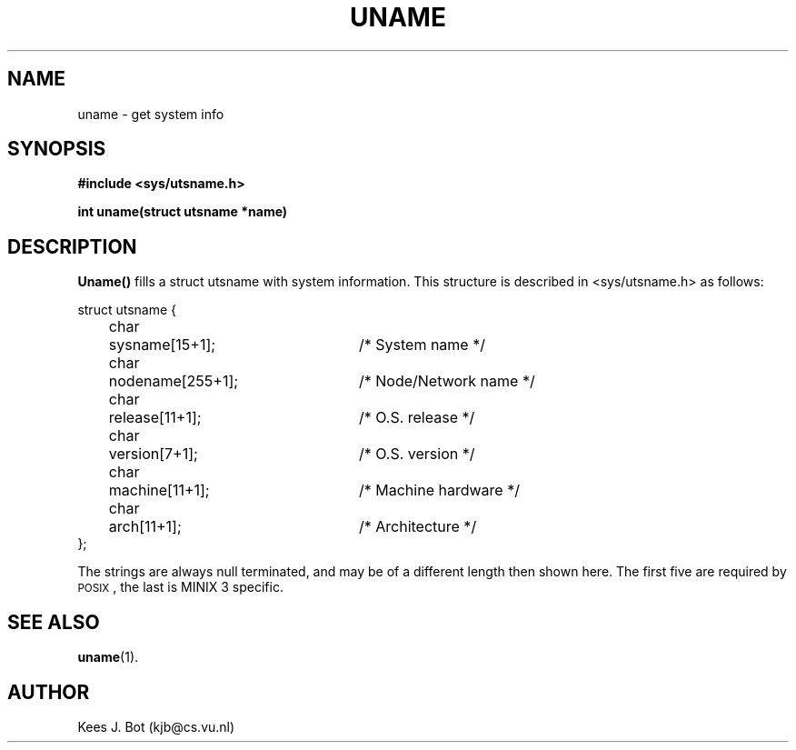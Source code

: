 .TH UNAME 2
.SH NAME
uname \- get system info
.SH SYNOPSIS
.ft B
.nf
#include <sys/utsname.h>

int uname(struct utsname *name)
.fi
.ft P
.SH DESCRIPTION
.B Uname()
fills a struct utsname with system information.  This structure is described
in <sys/utsname.h> as follows:
.PP
.nf
.ta +4n +6n +25n
struct utsname {
	char	sysname[15+1];		/* System name */
	char	nodename[255+1];	/* Node/Network name */
	char	release[11+1];		/* O.S. release */
	char	version[7+1];		/* O.S. version */
	char	machine[11+1];		/* Machine hardware */
	char	arch[11+1];		/* Architecture */
};
.fi
.PP
The strings are always null terminated, and may be of a different length then
shown here.  The first five are required by \s-2POSIX\s+2, the last is
MINIX 3 specific.
.SH "SEE ALSO"
.BR uname (1).
.SH AUTHOR
Kees J. Bot (kjb@cs.vu.nl)
